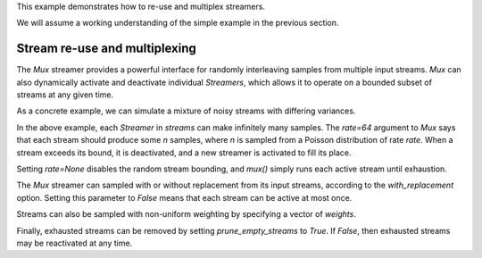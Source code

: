 .. _example2:

This example demonstrates how to re-use and multiplex streamers.

We will assume a working understanding of the simple example in the previous section.

Stream re-use and multiplexing
==============================

The `Mux` streamer provides a powerful interface for randomly interleaving samples from multiple input streams.
`Mux` can also dynamically activate and deactivate individual `Streamers`, which allows it to operate on a bounded subset of streams at any given time.

As a concrete example, we can simulate a mixture of noisy streams with differing variances.

.. code-block:: python
    :linenos:

    from __future__ import print_function

    import numpy as np

    from sklearn.datasets import load_breast_cancer
    from sklearn.linear_model import SGDClassifier
    from sklearn.model_selection import ShuffleSplit
    from sklearn.metrics import accuracy_score

    from pescador import Streamer, Mux

    def noisy_samples(X, Y, sigma=1.0):
        '''Copied over from the previous example'''
        n, d = X.shape

        while True:
            i = np.random.randint(0, n, size=1)

            noise = sigma * np.random.randn(1, d)

            yield dict(X=X[i] + noise, Y=Y[i])

    # Load some example data from sklearn
    raw_data = load_breast_cancer()
    X, Y = raw_data['data'], raw_data['target']

    classes = np.unique(Y)

    rs = ShuffleSplit(n_splits=1, test_size=0.1)
    for train, test in rs.split(X):

        # Instantiate a linear classifier
        estimator = SGDClassifier()

        # Build a collection of Streamers with different noise scales
        streams = [Streamer(noisy_samples, X[train], Y[train], sigma=sigma)
                   for sigma in [0, 0.5, 1.0, 2.0, 4.0]]

        # Build a mux stream, keeping 3 streams alive at once
        mux_stream = Mux(streams,
                         k=3,    # Keep 3 streams alive at once
                         rate=64) # Use a poisson rate of 64

        # Fit the model to the stream, use at most 5000 samples
        for sample in mux_stream(max_iter=5000):
            estimator.partial_fit(sample['X'], sample['Y'], classes=classes)

        # And report the accuracy
        Ypred = estimator.predict(X[test])
        print('Test accuracy: {:.3f}'.format(accuracy_score(Y[test], Ypred)))


In the above example, each `Streamer` in `streams` can make infinitely many samples. The `rate=64` argument to `Mux` says that each stream should produce some `n` samples, where `n` is sampled from a Poisson distribution of rate `rate`.
When a stream exceeds its bound, it is deactivated, and a new streamer is activated to fill its place.

Setting `rate=None` disables the random stream bounding, and `mux()` simply runs each active stream until exhaustion.

The `Mux` streamer can sampled with or without replacement from its input streams, according to the `with_replacement` option.
Setting this parameter to `False` means that each stream can be active at most once.

Streams can also be sampled with non-uniform weighting by specifying a vector of `weights`.

Finally, exhausted streams can be removed by setting `prune_empty_streams` to `True`.
If `False`, then exhausted streams may be reactivated at any time.
